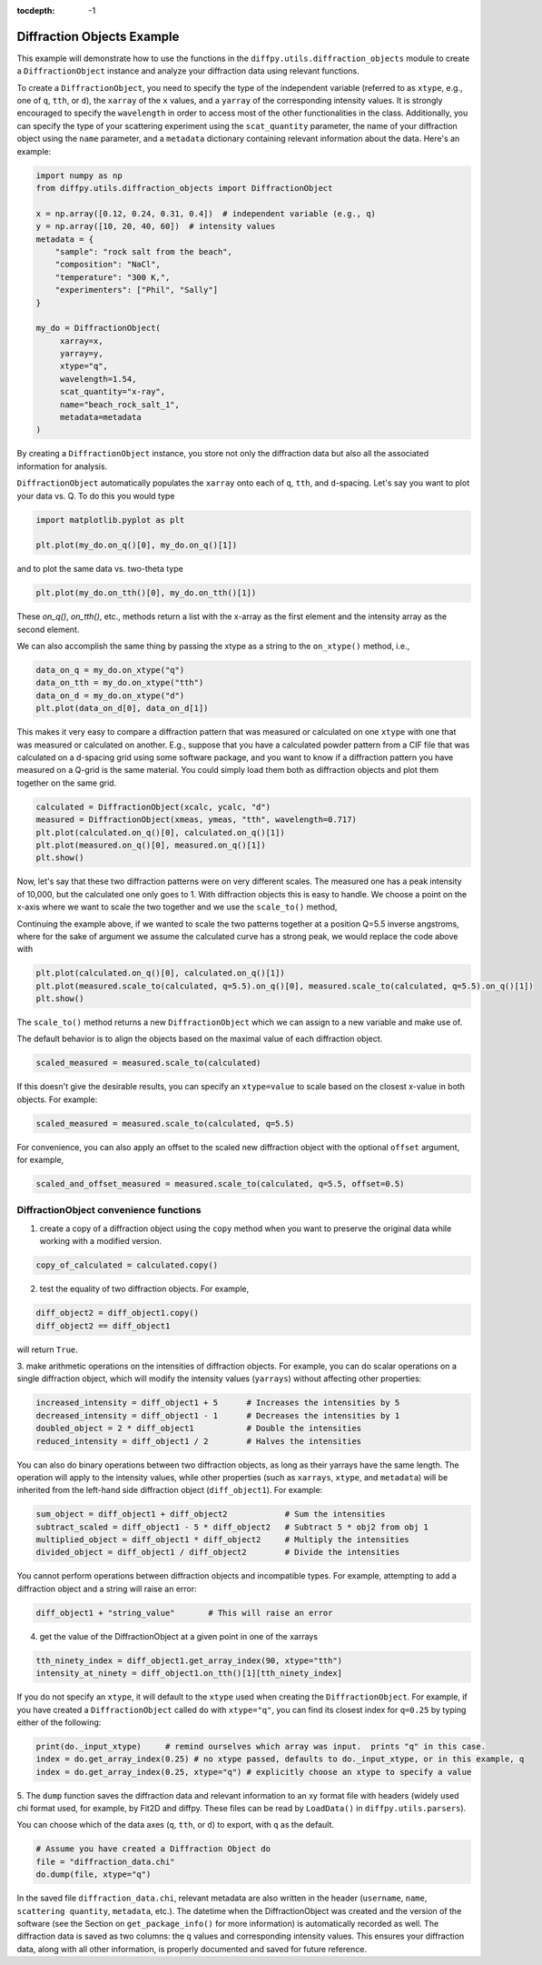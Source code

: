 .. _Diffraction Objects Example:

:tocdepth: -1

Diffraction Objects Example
###########################

This example will demonstrate how to use the functions in the ``diffpy.utils.diffraction_objects`` module
to create a ``DiffractionObject`` instance and analyze your diffraction data using relevant functions.

To create a ``DiffractionObject``, you need to specify the type of the independent variable
(referred to as ``xtype``, e.g., one of ``q``, ``tth``, or ``d``),
the ``xarray`` of the ``x`` values, and a ``yarray`` of the corresponding intensity values.
It is strongly encouraged to specify the ``wavelength`` in order to access
most of the other functionalities in the class.
Additionally, you can specify the type of your scattering experiment using the ``scat_quantity`` parameter,
the name of your diffraction object using the ``name`` parameter,
and a ``metadata`` dictionary containing relevant information about the data. Here's an example:

.. code-block:: python

    import numpy as np
    from diffpy.utils.diffraction_objects import DiffractionObject

    x = np.array([0.12, 0.24, 0.31, 0.4])  # independent variable (e.g., q)
    y = np.array([10, 20, 40, 60])  # intensity values
    metadata = {
        "sample": "rock salt from the beach",
        "composition": "NaCl",
        "temperature": "300 K,",
        "experimenters": ["Phil", "Sally"]
    }

    my_do = DiffractionObject(
         xarray=x,
         yarray=y,
         xtype="q",
         wavelength=1.54,
         scat_quantity="x-ray",
         name="beach_rock_salt_1",
         metadata=metadata
    )

By creating a ``DiffractionObject`` instance, you store not only the diffraction data
but also all the associated information for analysis.

``DiffractionObject`` automatically populates the ``xarray`` onto each of ``q``, ``tth``, and ``d``-spacing.
Let's say you want to plot your data vs. Q.  To do this you would type

.. code-block:: python

    import matplotlib.pyplot as plt

    plt.plot(my_do.on_q()[0], my_do.on_q()[1])

and to plot the same data vs. two-theta type

.. code-block:: python

    plt.plot(my_do.on_tth()[0], my_do.on_tth()[1])

These `on_q()`, `on_tth()`, etc., methods return a list with the x-array as the first element
and the intensity array as the second element.

We can also accomplish the same thing by passing the xtype as a string to the ``on_xtype()`` method,
i.e.,

.. code-block:: python

    data_on_q = my_do.on_xtype("q")
    data_on_tth = my_do.on_xtype("tth")
    data_on_d = my_do.on_xtype("d")
    plt.plot(data_on_d[0], data_on_d[1])

This makes it very easy to compare a diffraction pattern that was measured or calculated
on one ``xtype`` with one that was measured or calculated on another.  E.g., suppose that you
have a calculated powder pattern from a CIF file that was calculated on a d-spacing grid using
some software package, and
you want to know if a diffraction pattern you have measured on a Q-grid is the same material.
You could simply load them both as diffraction objects and plot them together on the same grid.

.. code-block:: python

    calculated = DiffractionObject(xcalc, ycalc, "d")
    measured = DiffractionObject(xmeas, ymeas, "tth", wavelength=0.717)
    plt.plot(calculated.on_q()[0], calculated.on_q()[1])
    plt.plot(measured.on_q()[0], measured.on_q()[1])
    plt.show()

Now, let's say that these two diffraction patterns were on very different scales.  The measured one
has a peak intensity of 10,000, but the calculated one only goes to 1.
With diffraction objects this is easy to handle.  We choose a point on the x-axis where
we want to scale the two together and we use the ``scale_to()`` method,

Continuing the example above, if we wanted to scale the two patterns together at a position
Q=5.5 inverse angstroms, where for the sake of argument we assume the
calculated curve has a strong peak,
we would replace the code above with

.. code-block:: python

    plt.plot(calculated.on_q()[0], calculated.on_q()[1])
    plt.plot(measured.scale_to(calculated, q=5.5).on_q()[0], measured.scale_to(calculated, q=5.5).on_q()[1])
    plt.show()

The ``scale_to()`` method returns a new ``DiffractionObject`` which we can assign to a new
variable and make use of.

The default behavior is to align the objects based on the maximal value of each diffraction object.

.. code-block:: python

    scaled_measured = measured.scale_to(calculated)

If this doesn't give the desirable results, you can specify an ``xtype=value`` to scale
based on the closest x-value in both objects. For example:

.. code-block:: python

    scaled_measured = measured.scale_to(calculated, q=5.5)

For convenience, you can also apply an offset to the scaled new diffraction object with the optional
``offset`` argument, for example,

.. code-block:: python

    scaled_and_offset_measured = measured.scale_to(calculated, q=5.5, offset=0.5)

DiffractionObject convenience functions
---------------------------------------

1. create a copy of a diffraction object using the ``copy`` method
   when you want to preserve the original data while working with a modified version.

.. code-block:: python

    copy_of_calculated = calculated.copy()

2. test the equality of two diffraction objects.  For example,

.. code-block:: python

    diff_object2 = diff_object1.copy()
    diff_object2 == diff_object1

will return ``True``.

3. make arithmetic operations on the intensities of diffraction objects.
For example, you can do scalar operations on a single diffraction object,
which will modify the intensity values (``yarrays``) without affecting other properties:

.. code-block:: python

    increased_intensity = diff_object1 + 5      # Increases the intensities by 5
    decreased_intensity = diff_object1 - 1      # Decreases the intensities by 1
    doubled_object = 2 * diff_object1           # Double the intensities
    reduced_intensity = diff_object1 / 2        # Halves the intensities

You can also do binary operations between two diffraction objects, as long as their yarrays have the same length.
The operation will apply to the intensity values, while other properties
(such as ``xarrays``, ``xtype``, and ``metadata``) will be inherited
from the left-hand side diffraction object (``diff_object1``).
For example:

.. code-block:: python

    sum_object = diff_object1 + diff_object2            # Sum the intensities
    subtract_scaled = diff_object1 - 5 * diff_object2   # Subtract 5 * obj2 from obj 1
    multiplied_object = diff_object1 * diff_object2     # Multiply the intensities
    divided_object = diff_object1 / diff_object2        # Divide the intensities

You cannot perform operations between diffraction objects and incompatible types.
For example, attempting to add a diffraction object and a string will raise an error:

.. code-block:: python

    diff_object1 + "string_value"       # This will raise an error

4. get the value of the DiffractionObject at a given point in one of the xarrays

.. code-block:: python

    tth_ninety_index = diff_object1.get_array_index(90, xtype="tth")
    intensity_at_ninety = diff_object1.on_tth()[1][tth_ninety_index]

If you do not specify an ``xtype``, it will default to the ``xtype`` used when creating the ``DiffractionObject``.
For example, if you have created a ``DiffractionObject`` called ``do`` with ``xtype="q"``,
you can find its closest index for ``q=0.25`` by typing either of the following:

.. code-block:: python

    print(do._input_xtype)     # remind ourselves which array was input.  prints "q" in this case.
    index = do.get_array_index(0.25) # no xtype passed, defaults to do._input_xtype, or in this example, q
    index = do.get_array_index(0.25, xtype="q") # explicitly choose an xtype to specify a value

5. The ``dump`` function saves the diffraction data and relevant information to an xy format file with headers
(widely used chi format used, for example, by Fit2D and diffpy.  These files can be read by ``LoadData()``
in ``diffpy.utils.parsers``).

You can choose which of the data axes (``q``, ``tth``, or ``d``) to export, with ``q`` as the default.

.. code-block:: python

    # Assume you have created a Diffraction Object do
    file = "diffraction_data.chi"
    do.dump(file, xtype="q")

In the saved file ``diffraction_data.chi``,
relevant metadata are also written in the header (``username``, ``name``, ``scattering quantity``, ``metadata``, etc.).
The datetime when the DiffractionObject was created and the version of the
software (see the Section on ``get_package_info()`` for more information)
is automatically recorded as well.
The diffraction data is saved as two columns: the ``q`` values and corresponding intensity values.
This ensures your diffraction data, along with all other information,
is properly documented and saved for future reference.
